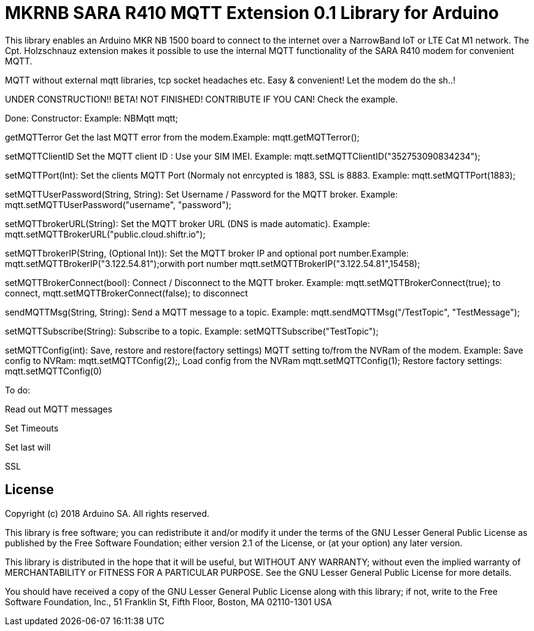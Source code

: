 // Define the repository information in these attributes
:repository-owner: arduino-libraries
:repository-name: MKRNB SARA R410 MQTT Extension 0.1

= {repository-name} Library for Arduino =


This library enables an Arduino MKR NB 1500 board to connect to the internet over a NarrowBand IoT or LTE Cat M1 network.
The Cpt. Holzschnauz extension makes it possible to use the internal MQTT functionality of the SARA R410 modem for convenient MQTT.

MQTT without external mqtt libraries, tcp socket headaches etc. Easy & convenient! Let the modem do the sh..!


UNDER CONSTRUCTION!! BETA! NOT FINISHED! CONTRIBUTE IF YOU CAN! Check the example.



Done:
Constructor: Example: NBMqtt mqtt;

getMQTTerror Get the last MQTT error from the modem.Example: mqtt.getMQTTerror();  

setMQTTClientID  Set the MQTT client ID : Use your SIM IMEI. Example: mqtt.setMQTTClientID("352753090834234");  

setMQTTPort(Int): Set the clients MQTT Port (Normaly not enrcypted is 1883, SSL is 8883. Example:  mqtt.setMQTTPort(1883);  

setMQTTUserPassword(String, String): Set Username / Password for the MQTT broker. Example: mqtt.setMQTTUserPassword("username", "password");  

setMQTTbrokerURL(String): Set the MQTT broker URL (DNS is made automatic). Example: mqtt.setMQTTBrokerURL("public.cloud.shiftr.io");   

setMQTTbrokerIP(String, (Optional Int)): Set the MQTT broker IP and optional port number.Example: mqtt.setMQTTBrokerIP("3.122.54.81");orwith port number mqtt.setMQTTBrokerIP("3.122.54.81",15458);

setMQTTBrokerConnect(bool): Connect / Disconnect to the MQTT broker. Example: mqtt.setMQTTBrokerConnect(true); to connect, mqtt.setMQTTBrokerConnect(false); to disconnect  

sendMQTTMsg(String, String): Send a MQTT message to a topic. Example: mqtt.sendMQTTMsg("/TestTopic", "TestMessage");  

setMQTTSubscribe(String): Subscribe to a topic. Example: setMQTTSubscribe("TestTopic");  

setMQTTConfig(int): Save, restore and restore(factory settings) MQTT setting to/from the NVRam of the modem. 
Example: Save config to NVRam: mqtt.setMQTTConfig(2);, Load config from the NVRam mqtt.setMQTTConfig(1); Restore factory settings: mqtt.setMQTTConfig(0)

To do:  

Read out MQTT messages  

Set Timeouts  

Set last will  

SSL

== License ==

Copyright (c) 2018 Arduino SA. All rights reserved.

This library is free software; you can redistribute it and/or
modify it under the terms of the GNU Lesser General Public
License as published by the Free Software Foundation; either
version 2.1 of the License, or (at your option) any later version.

This library is distributed in the hope that it will be useful,
but WITHOUT ANY WARRANTY; without even the implied warranty of
MERCHANTABILITY or FITNESS FOR A PARTICULAR PURPOSE. See the GNU
Lesser General Public License for more details.

You should have received a copy of the GNU Lesser General Public
License along with this library; if not, write to the Free Software
Foundation, Inc., 51 Franklin St, Fifth Floor, Boston, MA 02110-1301 USA
